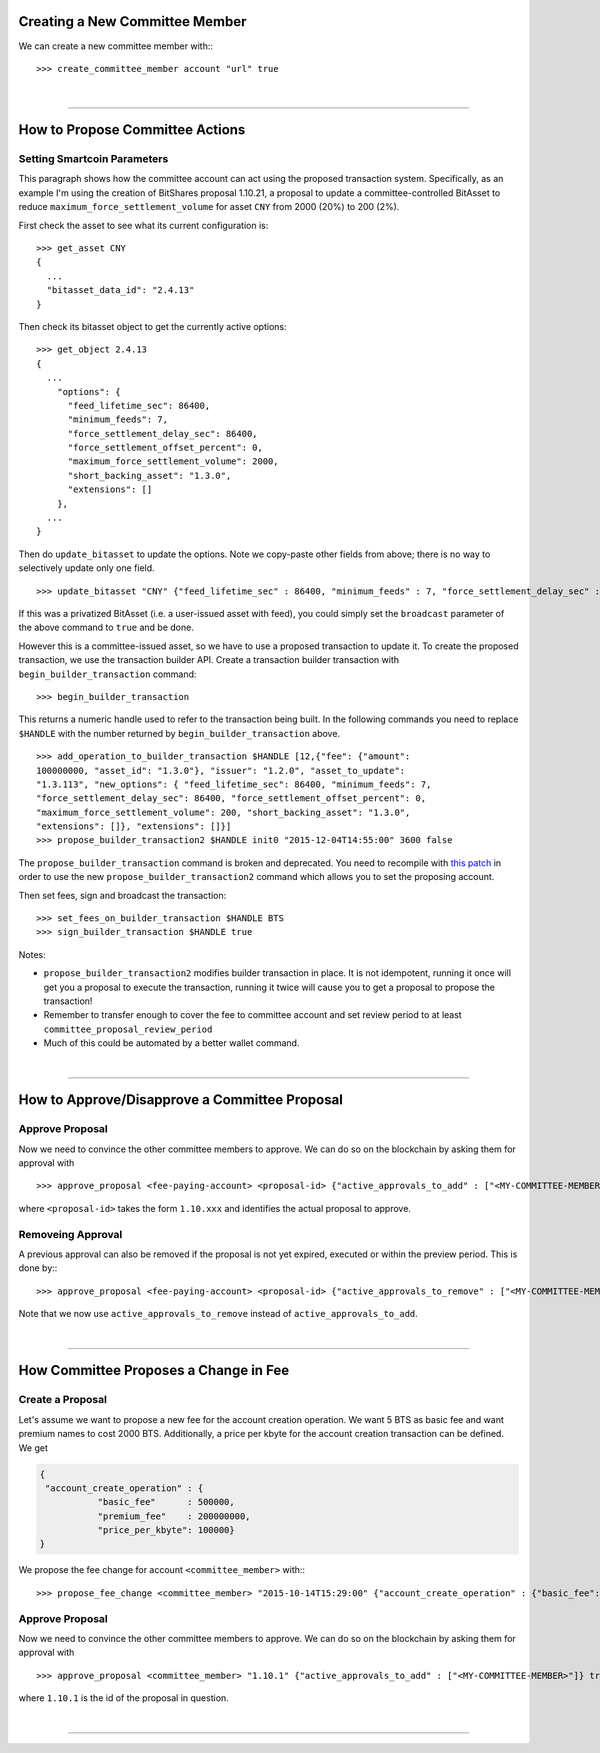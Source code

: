 

.. _committee-create:

Creating a New Committee Member
================================

We can create a new committee member with:::

  >>> create_committee_member account "url" true

		
|

--------------------

.. _committee-propose-action:

How to Propose Committee Actions
========================================

Setting Smartcoin Parameters
--------------------------------

This paragraph shows how the committee account can act using the proposed
transaction system. Specifically, as an example I'm using the creation of
BitShares proposal 1.10.21, a proposal to update a committee-controlled BitAsset
to reduce ``maximum_force_settlement_volume`` for asset ``CNY`` from 2000 (20%)
to 200 (2%).

First check the asset to see what its current configuration is:

::

    >>> get_asset CNY
    {
      ...
      "bitasset_data_id": "2.4.13"
    }

Then check its bitasset object to get the currently active options:

::

    >>> get_object 2.4.13
    {
      ...
        "options": {
          "feed_lifetime_sec": 86400,
          "minimum_feeds": 7,
          "force_settlement_delay_sec": 86400,
          "force_settlement_offset_percent": 0,
          "maximum_force_settlement_volume": 2000,
          "short_backing_asset": "1.3.0",
          "extensions": []
        },
      ...
    }

Then do ``update_bitasset`` to update the options. Note we copy-paste
other fields from above; there is no way to selectively update only one
field.

::

    >>> update_bitasset "CNY" {"feed_lifetime_sec" : 86400, "minimum_feeds" : 7, "force_settlement_delay_sec" : 86400, "force_settlement_offset_percent" : 0, "maximum_force_settlement_volume" : 200, "short_backing_asset" : "1.3.0", "extensions" : []} false

If this was a privatized BitAsset (i.e. a user-issued asset with feed), you
could simply set the ``broadcast`` parameter of the above command to ``true``
and be done.

However this is a committee-issued asset, so we have to use a proposed
transaction to update it. To create the proposed transaction, we use the
transaction builder API. Create a transaction builder transaction with
``begin_builder_transaction`` command:

::

    >>> begin_builder_transaction

This returns a numeric handle used to refer to the transaction being
built. In the following commands you need to replace ``$HANDLE`` with
the number returned by ``begin_builder_transaction`` above.

::

    >>> add_operation_to_builder_transaction $HANDLE [12,{"fee": {"amount":
    100000000, "asset_id": "1.3.0"}, "issuer": "1.2.0", "asset_to_update":
    "1.3.113", "new_options": { "feed_lifetime_sec": 86400, "minimum_feeds": 7,
    "force_settlement_delay_sec": 86400, "force_settlement_offset_percent": 0,
    "maximum_force_settlement_volume": 200, "short_backing_asset": "1.3.0",
    "extensions": []}, "extensions": []}]
    >>> propose_builder_transaction2 $HANDLE init0 "2015-12-04T14:55:00" 3600 false

The ``propose_builder_transaction`` command is broken and deprecated.
You need to recompile with `this
patch <https://github.com/cryptonomex/graphene/commit/7a5c5c476d9762cbba1d745447191523ca5cd601>`__
in order to use the new ``propose_builder_transaction2`` command which
allows you to set the proposing account.

Then set fees, sign and broadcast the transaction:

::

    >>> set_fees_on_builder_transaction $HANDLE BTS
    >>> sign_builder_transaction $HANDLE true

Notes:

-  ``propose_builder_transaction2`` modifies builder transaction in
   place. It is not idempotent, running it once will get you a proposal
   to execute the transaction, running it twice will cause you to get a
   proposal to propose the transaction!
-  Remember to transfer enough to cover the fee to committee account and
   set review period to at least ``committee_proposal_review_period``
-  Much of this could be automated by a better wallet command.

		
|

--------------------

.. _committee-approve-proposal:

How to Approve/Disapprove a Committee Proposal
=====================================================

Approve Proposal
------------------------

Now we need to convince the other committee members to approve. We can do so on
the blockchain by asking them for approval with ::

  >>> approve_proposal <fee-paying-account> <proposal-id> {"active_approvals_to_add" : ["<MY-COMMITTEE-MEMBER>"]} true

where ``<proposal-id>`` takes the form ``1.10.xxx`` and identifies the
actual proposal to approve.

Removeing Approval
-----------------------

A previous approval can also be removed if the proposal is not yet
expired, executed or within the preview period. This is done by:::

  >>> approve_proposal <fee-paying-account> <proposal-id> {"active_approvals_to_remove" : ["<MY-COMMITTEE-MEMBER>"]} true

Note that we now use ``active_approvals_to_remove`` instead of ``active_approvals_to_add``.
		
|

--------------------

.. _committee-fee-change:

How Committee Proposes a Change in Fee
=========================================

Create a Proposal
---------------------

Let's assume we want to propose a new fee for the account creation operation. We
want 5 BTS as basic fee and want premium names to cost 2000 BTS. Additionally,
a price per kbyte for the account creation transaction can be defined. We get

.. code-block:: js

     {
      "account_create_operation" : {
                "basic_fee"      : 500000,
                "premium_fee"    : 200000000,
                "price_per_kbyte": 100000}
     }

We propose the fee change for account ``<committee_member>`` with:::

  >>> propose_fee_change <committee_member> "2015-10-14T15:29:00" {"account_create_operation" : {"basic_fee": 500000, "premium_fee": 200000000, "price_per_kbyte": 100000}} false

Approve Proposal
-------------------------

Now we need to convince the other committee members to approve. We can do so on
the blockchain by asking them for approval with ::

  >>> approve_proposal <committee_member> "1.10.1" {"active_approvals_to_add" : ["<MY-COMMITTEE-MEMBER>"]} true

where ``1.10.1`` is the id of the proposal in question.
		
|

--------------------

